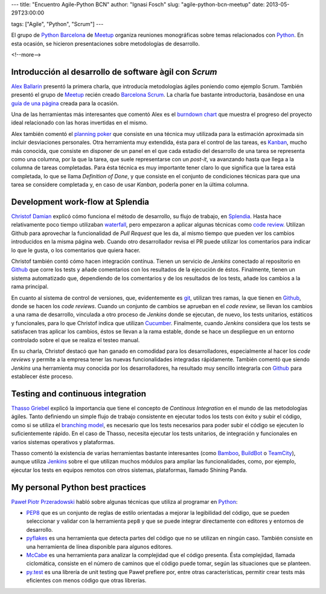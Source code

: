 ---
title: "Encuentro Agile-Python BCN"
author: "Ignasi Fosch"
slug: "agile-python-bcn-meetup"
date: 2013-05-29T23:00:00

tags: ["Agile", "Python", "Scrum"]
---

El grupo de `Python Barcelona`_ de Meetup_ organiza reuniones monográficas sobre temas relacionados con Python_. En esta ocasión, se hicieron presentaciones sobre metodologías de desarrollo.

<!--more-->


Introducción al desarrollo de software àgil con *Scrum*
-------------------------------------------------------

`Alex Ballarin`_ presentó la primera charla, que introducía metodologías ágiles poniendo como ejemplo Scrum. También presentó el grupo de Meetup_ recién creado `Barcelona Scrum`_. La charla fue bastante introductoria, basándose en una `guía de una página`_ creada para la ocasión.

Una de las herramientas más interesantes que comentó Alex es el `burndown chart`_ que muestra el progreso del proyecto ideal relacionado con las horas invertidas en el mismo.

Alex también comentó el `planning poker`_ que consiste en una técnica muy utilizada para la estimación aproximada sin incluir desviaciones personales. Otra herramienta muy extendida, ésta para el control de las tareas, es `Kanban`_, mucho más conocida, que consiste en disponer de un panel en el que cada estadio del desarrollo de una tarea se representa como una columna, por la que la tarea, que suele representarse con un *post-it*, va avanzando hasta que llega a la columna de tareas completadas. Para ésta técnica es muy importante tener claro lo que significa que la tarea está completada, lo que se llama *Definition of Done*, y que consiste en el conjunto de condiciones técnicas para que una tarea se considere completada y, en caso de usar *Kanban*, poderla poner en la última columna.

Development work-flow at Splendia
---------------------------------

`Christof Damian`_ explicó cómo funciona el método de desarrollo, su flujo de trabajo, en Splendia_. Hasta hace relativamente poco tiempo utilizaban waterfall_, pero empezaron a aplicar algunas técnicas como `code review`_. Utilizan Github para aprovechar la funcionalidad de *Pull Request* que les da, al mismo tiempo que pueden ver los cambios introducidos en la misma página web. Cuando otro desarrollador revisa el PR puede utilizar los comentarios para indicar lo que le gusta, o los comentarios que quiera hacer.

Christof también contó cómo hacen integración contínua. Tienen un servicio de *Jenkins* conectado al repositorio en `Github`_ que corre los tests y añade comentarios con los resultados de la ejecución de éstos. Finalmente, tienen un sistema automatizado que, dependiendo de los comentarios y de los resultados de los tests, añade los cambios a la rama principal.

En cuanto al sistema de control de versiones, que, evidentemente es git_, utilizan tres ramas, la que tienen en Github_, donde se hacen los *code reviews*. Cuando un conjunto de cambios se aprueban en el *code review*, se llevan los cambios a una rama de desarrollo, vinculada a otro proceso de *Jenkins* donde se ejecutan, de nuevo, los tests unitarios, estáticos y funcionales, para lo que Christof indica que utilizan Cucumber_. Finalmente, cuando *Jenkins* considera que los tests se satisfacen tras aplicar los cambios, éstos se llevan a la rama estable, donde se hace un despliegue en un entorno controlado sobre el que se realiza el testeo manual.

En su charla, Christof destacó que han ganado en comodidad para los desarrolladores, especialmente al hacer los *code reviews* y permite a la empresa tener las nuevas funcionalidades integradas rápidamente. También comentó que siendo *Jenkins* una herramienta muy conocida por los desarrolladores, ha resultado muy sencillo integrarla con `Github`_ para establecer éste proceso.

Testing and continuous integration
----------------------------------

`Thasso Griebel`_ explicó la importancia que tiene el concepto de *Continous Integration* en el mundo de las metodologías ágiles. Tanto definiendo un simple flujo de trabajo consistente en ejecutar todos los tests con éxito y subir el código, como si se utiliza el `branching model`_, es necesario que los tests necesarios para poder subir el código se ejecuten lo suficientemente rápido. En el caso de Thasso, necesita ejecutar los tests unitarios, de integración y funcionales en varios sistemas operativos y plataformas.

Thasso comentó la existencia de varias herramientas bastante interesantes (como Bamboo_, BuildBot_ o TeamCity_), aunque utiliza Jenkins_ sobre el que utilizan muchos módulos para ampliar las funcionalidades, como, por ejemplo, ejecutar los tests en equipos remotos con otros sistemas, plataformas, llamado Shining Panda.

My personal Python best practices
---------------------------------

`Paweł Piotr Przeradowski`_ habló sobre algunas técnicas que utiliza al programar en Python_:

- PEP8_ que es un conjunto de reglas de estilo orientadas a mejorar la legibilidad del código, que se pueden seleccionar y validar con la herramienta ``pep8`` y que se puede integrar directamente con editores y entornos de desarrollo.
- pyflakes_ es una herramienta que detecta partes del código que no se utilizan en ningún caso. También consiste en una herramienta de línea disponible para algunos editores.
- `McCabe`_ es una herramienta para analizar la complejidad que el código presenta. Ésta complejidad, llamada ciclomática, consiste en el número de caminos que el código puede tomar, según las situaciones que se planteen.
- py.test_ es una librería de unit testing que Paweł prefiere por, entre otras características, permitir crear tests más eficientes con menos código que otras librerías.

.. _`Python Barcelona`: http://www.meetup.com/python-185/
.. _Meetup: http://www.meetup.com
.. _Python: http://www.python.org/
.. _`Alex Ballarin`: http://es.linkedin.com/in/alexballarin
.. _`Barcelona Scrum`: http://www.meetup.com/Barcelona-Scrum-English/
.. _`guía de una página`: http://www.meetup.com/Barcelona-Scrum-English/
.. _`burndown chart`: 
.. _`planning poker`: 
.. _`Kanban`: 
.. _`Christof Damian`: http://christof.damian.net/
.. _Splendia: http://www.splendia.com/
.. _waterfall: http://es.wikipedia.org/wiki/Desarrollo_en_cascada
.. _`code review`: http://es.wikipedia.org/wiki/Revisi%C3%B3n_de_c%C3%B3digo
.. _git: http://git-scm.org
.. _Github: http://github.com
.. _Cucumber: http://cukes.info
.. _`Thasso Griebel`: 
.. _`branching model`: http://nvie.com/posts/a-successful-git-branching-model/
.. _Bamboo: http://www.atlassian.com/software/bamboo/overview
.. _BuildBot: http://buildbot.net/
.. _TeamCity: http://www.jetbrains.com/teamcity/
.. _Jenkins: http://jenkins-ci.org
.. _`Paweł Piotr Przeradowski`: http://es.linkedin.com/pub/pawe%C5%82-piotr-przeradowski/69/787/b7b
.. _PEP8: https://pypi.python.org/pypi/pep8
.. _pyflakes: https://pypi.python.org/pypi/pyflakes
.. _`McCabe`: https://pypi.python.org/pypi/mccabe
.. _py.test: http://pytest.org/latest/

